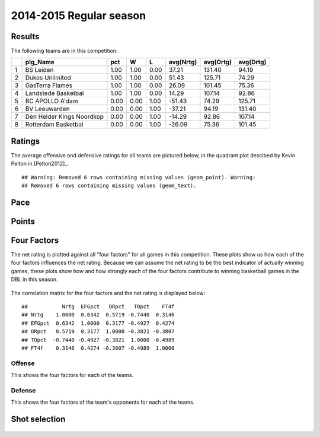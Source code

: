 


..
  Assumptions
  season      : srting identifier of the season we're evaluating
  regseasTeam : dataframe containing the team statistics
  ReportTeamRatings.r is sourced.

2014-2015 Regular season
====================================================

Results
-------

The following teams are in this competition:


+---+---------------------------+------+------+------+-----------+-----------+-----------+
|   | plg_Name                  | pct  | W    | L    | avg(Nrtg) | avg(Ortg) | avg(Drtg) |
+===+===========================+======+======+======+===========+===========+===========+
| 1 | BS Leiden                 | 1.00 | 1.00 | 0.00 | 37.21     | 131.40    | 94.19     |
+---+---------------------------+------+------+------+-----------+-----------+-----------+
| 2 | Dukes Unlimited           | 1.00 | 1.00 | 0.00 | 51.43     | 125.71    | 74.29     |
+---+---------------------------+------+------+------+-----------+-----------+-----------+
| 3 | GasTerra Flames           | 1.00 | 1.00 | 0.00 | 26.09     | 101.45    | 75.36     |
+---+---------------------------+------+------+------+-----------+-----------+-----------+
| 4 | Landstede Basketbal       | 1.00 | 1.00 | 0.00 | 14.29     | 107.14    | 92.86     |
+---+---------------------------+------+------+------+-----------+-----------+-----------+
| 5 | BC APOLLO A'dam           | 0.00 | 0.00 | 1.00 | -51.43    | 74.29     | 125.71    |
+---+---------------------------+------+------+------+-----------+-----------+-----------+
| 6 | BV Leeuwarden             | 0.00 | 0.00 | 1.00 | -37.21    | 94.19     | 131.40    |
+---+---------------------------+------+------+------+-----------+-----------+-----------+
| 7 | Den Helder Kings Noordkop | 0.00 | 0.00 | 1.00 | -14.29    | 92.86     | 107.14    |
+---+---------------------------+------+------+------+-----------+-----------+-----------+
| 8 | Rotterdam Basketbal       | 0.00 | 0.00 | 1.00 | -26.09    | 75.36     | 101.45    |
+---+---------------------------+------+------+------+-----------+-----------+-----------+




Ratings
-------

The average offensive and defensive ratings for all teams are pictured below,
in the quadrant plot descibed by Kevin Pelton in [Pelton2012]_.



::

    ## Warning: Removed 6 rows containing missing values (geom_point). Warning:
    ## Removed 6 rows containing missing values (geom_text).


.. figure:: figure/rating-quadrant.png
    :alt: 

    



.. figure:: figure/net-rating.png
    :alt: 

    



.. figure:: figure/off-rating.png
    :alt: 

    



.. figure:: figure/def-rating.png
    :alt: 

    


Pace
----


.. figure:: figure/pace-by-team.png
    :alt: 

    


Points
------


.. figure:: figure/point-differential-by-team.png
    :alt: 

    


Four Factors
------------

The net rating is plotted against all "four factors"
for all games in this competition.
These plots show us how each of the four factors influences the net rating.
Because we can assume the net rating to be the best indicator of actually winning games,
these plots show how and how strongly each of the four factors contribute to winning basketball games in the DBL in this season. 


.. figure:: figure/net-rating-by-four-factor.png
    :alt: 

    


The correlation matrix for the four factors and the net rating is displayed below:



::

    ##           Nrtg  EFGpct   ORpct   TOpct    FT4f
    ## Nrtg    1.0000  0.6342  0.5719 -0.7440  0.3146
    ## EFGpct  0.6342  1.0000  0.3177 -0.4927  0.4274
    ## ORpct   0.5719  0.3177  1.0000 -0.3821 -0.3807
    ## TOpct  -0.7440 -0.4927 -0.3821  1.0000 -0.4989
    ## FT4f    0.3146  0.4274 -0.3807 -0.4989  1.0000




Offense
^^^^^^^

This shows the four factors for each of the teams.


.. figure:: figure/efg-by-team.png
    :alt: 

    



.. figure:: figure/or-pct-by-team.png
    :alt: 

    



.. figure:: figure/to-pct-team.png
    :alt: 

    



.. figure:: figure/ftt-pct-team.png
    :alt: 

    


Defense
^^^^^^^

This shows the four factors of the team's opponents for each of the teams.


.. figure:: figure/opp-efg-by-team.png
    :alt: 

    



.. figure:: figure/opp-or-pct-by-team.png
    :alt: 

    



.. figure:: figure/opp-to-pct-team.png
    :alt: 

    



.. figure:: figure/opp-ftt-pct-team.png
    :alt: 

    



Shot selection
--------------


.. figure:: figure/shot-selection-ftt-team.png
    :alt: 

    



.. figure:: figure/shot-selection-2s-team.png
    :alt: 

    



.. figure:: figure/shot-selection-3s-team.png
    :alt: 

    



.. figure:: figure/shot-selection-history-team.png
    :alt: 

    




.. todo::

  Add a header:
  
   * date of last analyzed games
   * number of games analyzed
